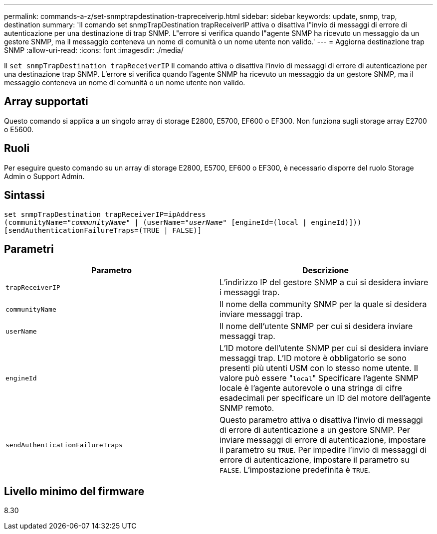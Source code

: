 ---
permalink: commands-a-z/set-snmptrapdestination-trapreceiverip.html 
sidebar: sidebar 
keywords: update, snmp, trap, destination 
summary: 'Il comando set snmpTrapDestination trapReceiverIP attiva o disattiva l"invio di messaggi di errore di autenticazione per una destinazione di trap SNMP. L"errore si verifica quando l"agente SNMP ha ricevuto un messaggio da un gestore SNMP, ma il messaggio conteneva un nome di comunità o un nome utente non valido.' 
---
= Aggiorna destinazione trap SNMP
:allow-uri-read: 
:icons: font
:imagesdir: ./media/


[role="lead"]
Il `set snmpTrapDestination trapReceiverIP` Il comando attiva o disattiva l'invio di messaggi di errore di autenticazione per una destinazione trap SNMP. L'errore si verifica quando l'agente SNMP ha ricevuto un messaggio da un gestore SNMP, ma il messaggio conteneva un nome di comunità o un nome utente non valido.



== Array supportati

Questo comando si applica a un singolo array di storage E2800, E5700, EF600 o EF300. Non funziona sugli storage array E2700 o E5600.



== Ruoli

Per eseguire questo comando su un array di storage E2800, E5700, EF600 o EF300, è necessario disporre del ruolo Storage Admin o Support Admin.



== Sintassi

[listing, subs="+macros"]
----
set snmpTrapDestination trapReceiverIP=ipAddress
(communityName=pass:quotes["_communityName_"] | (userName=pass:quotes["_userName_"] [engineId=(local | engineId)]))
[sendAuthenticationFailureTraps=(TRUE | FALSE)]
----


== Parametri

[cols="2*"]
|===
| Parametro | Descrizione 


 a| 
`trapReceiverIP`
 a| 
L'indirizzo IP del gestore SNMP a cui si desidera inviare i messaggi trap.



 a| 
`communityName`
 a| 
Il nome della community SNMP per la quale si desidera inviare messaggi trap.



 a| 
`userName`
 a| 
Il nome dell'utente SNMP per cui si desidera inviare messaggi trap.



 a| 
`engineId`
 a| 
L'ID motore dell'utente SNMP per cui si desidera inviare messaggi trap. L'ID motore è obbligatorio se sono presenti più utenti USM con lo stesso nome utente. Il valore può essere "[.code]``local``" Specificare l'agente SNMP locale è l'agente autorevole o una stringa di cifre esadecimali per specificare un ID del motore dell'agente SNMP remoto.



 a| 
`sendAuthenticationFailureTraps`
 a| 
Questo parametro attiva o disattiva l'invio di messaggi di errore di autenticazione a un gestore SNMP. Per inviare messaggi di errore di autenticazione, impostare il parametro su `TRUE`. Per impedire l'invio di messaggi di errore di autenticazione, impostare il parametro su `FALSE`. L'impostazione predefinita è `TRUE`.

|===


== Livello minimo del firmware

8.30
